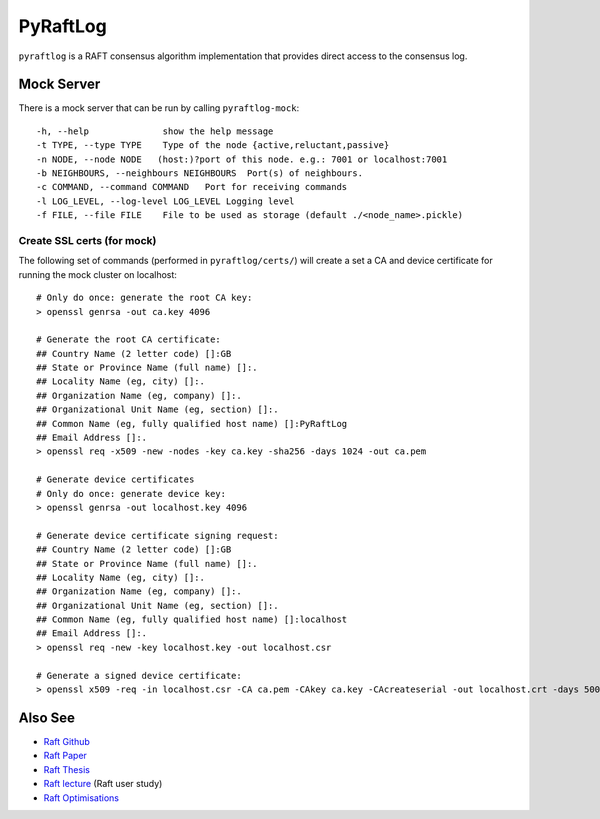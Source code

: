 PyRaftLog
=========
``pyraftlog`` is a RAFT consensus algorithm implementation that provides direct access to the consensus log.

Mock Server
-----------
There is a mock server that can be run by calling ``pyraftlog-mock``::

-h, --help              show the help message
-t TYPE, --type TYPE    Type of the node {active,reluctant,passive}
-n NODE, --node NODE   (host:)?port of this node. e.g.: 7001 or localhost:7001
-b NEIGHBOURS, --neighbours NEIGHBOURS  Port(s) of neighbours.
-c COMMAND, --command COMMAND   Port for receiving commands
-l LOG_LEVEL, --log-level LOG_LEVEL Logging level
-f FILE, --file FILE    File to be used as storage (default ./<node_name>.pickle)

Create SSL certs (for mock)
^^^^^^^^^^^^^^^^^^^^^^^^^^^
The following set of commands (performed in ``pyraftlog/certs/``) will create a set a CA and device certificate for running the mock cluster on localhost::

    # Only do once: generate the root CA key:
    > openssl genrsa -out ca.key 4096

    # Generate the root CA certificate:
    ## Country Name (2 letter code) []:GB
    ## State or Province Name (full name) []:.
    ## Locality Name (eg, city) []:.
    ## Organization Name (eg, company) []:.
    ## Organizational Unit Name (eg, section) []:.
    ## Common Name (eg, fully qualified host name) []:PyRaftLog
    ## Email Address []:.
    > openssl req -x509 -new -nodes -key ca.key -sha256 -days 1024 -out ca.pem

    # Generate device certificates
    # Only do once: generate device key:
    > openssl genrsa -out localhost.key 4096

    # Generate device certificate signing request:
    ## Country Name (2 letter code) []:GB
    ## State or Province Name (full name) []:.
    ## Locality Name (eg, city) []:.
    ## Organization Name (eg, company) []:.
    ## Organizational Unit Name (eg, section) []:.
    ## Common Name (eg, fully qualified host name) []:localhost
    ## Email Address []:.
    > openssl req -new -key localhost.key -out localhost.csr

    # Generate a signed device certificate:
    > openssl x509 -req -in localhost.csr -CA ca.pem -CAkey ca.key -CAcreateserial -out localhost.crt -days 500 -sha256



Also See
--------
- `Raft Github`_
- `Raft Paper`_
- `Raft Thesis`_
- `Raft lecture`_  (Raft user study)
- `Raft Optimisations`_

.. _Raft Github: https://raft.github.io/
.. _Raft Paper: https://raft.github.io/raft.pdf
.. _Raft Thesis: https://ramcloud.stanford.edu/~ongaro/thesis.pdf
.. _Raft lecture: https://www.youtube.com/watch?v=YbZ3zDzDnrw
.. _Raft Optimisations: https://www.cl.cam.ac.uk/~ms705/pub/papers/2015-osr-raft.pdf
